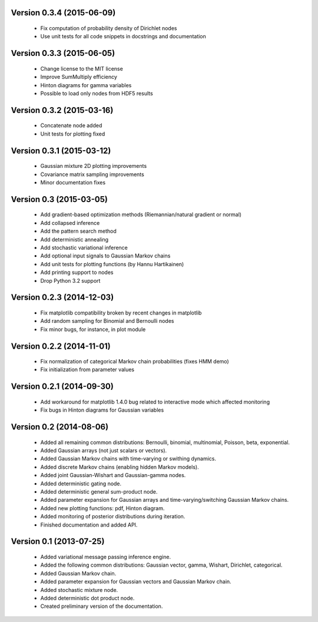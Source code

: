Version 0.3.4 (2015-06-09)
++++++++++++++++++++++++++

 * Fix computation of probability density of Dirichlet nodes

 * Use unit tests for all code snippets in docstrings and documentation

Version 0.3.3 (2015-06-05)
++++++++++++++++++++++++++

 * Change license to the MIT license

 * Improve SumMultiply efficiency

 * Hinton diagrams for gamma variables

 * Possible to load only nodes from HDF5 results

Version 0.3.2 (2015-03-16)
++++++++++++++++++++++++++

 * Concatenate node added

 * Unit tests for plotting fixed

Version 0.3.1 (2015-03-12)
++++++++++++++++++++++++++

 * Gaussian mixture 2D plotting improvements

 * Covariance matrix sampling improvements

 * Minor documentation fixes

Version 0.3 (2015-03-05)
++++++++++++++++++++++++

 * Add gradient-based optimization methods (Riemannian/natural gradient or normal)

 * Add collapsed inference

 * Add the pattern search method

 * Add deterministic annealing

 * Add stochastic variational inference

 * Add optional input signals to Gaussian Markov chains

 * Add unit tests for plotting functions (by Hannu Hartikainen)

 * Add printing support to nodes

 * Drop Python 3.2 support

Version 0.2.3 (2014-12-03)
++++++++++++++++++++++++++

 * Fix matplotlib compatibility broken by recent changes in matplotlib

 * Add random sampling for Binomial and Bernoulli nodes

 * Fix minor bugs, for instance, in plot module

Version 0.2.2 (2014-11-01)
++++++++++++++++++++++++++

 * Fix normalization of categorical Markov chain probabilities (fixes HMM demo)

 * Fix initialization from parameter values

Version 0.2.1 (2014-09-30)
++++++++++++++++++++++++++

 * Add workaround for matplotlib 1.4.0 bug related to interactive mode which
   affected monitoring

 * Fix bugs in Hinton diagrams for Gaussian variables

Version 0.2 (2014-08-06)
++++++++++++++++++++++++

 * Added all remaining common distributions: Bernoulli, binomial, multinomial,
   Poisson, beta, exponential.

 * Added Gaussian arrays (not just scalars or vectors).

 * Added Gaussian Markov chains with time-varying or swithing dynamics.

 * Added discrete Markov chains (enabling hidden Markov models).

 * Added joint Gaussian-Wishart and Gaussian-gamma nodes.
 
 * Added deterministic gating node.

 * Added deterministic general sum-product node.

 * Added parameter expansion for Gaussian arrays and time-varying/switching
   Gaussian Markov chains.

 * Added new plotting functions: pdf, Hinton diagram.

 * Added monitoring of posterior distributions during iteration.

 * Finished documentation and added API.

Version 0.1 (2013-07-25)
++++++++++++++++++++++++

 * Added variational message passing inference engine.
 
 * Added the following common distributions: Gaussian vector, gamma, Wishart,
   Dirichlet, categorical.

 * Added Gaussian Markov chain.

 * Added parameter expansion for Gaussian vectors and Gaussian Markov chain.

 * Added stochastic mixture node.

 * Added deterministic dot product node.

 * Created preliminary version of the documentation.

